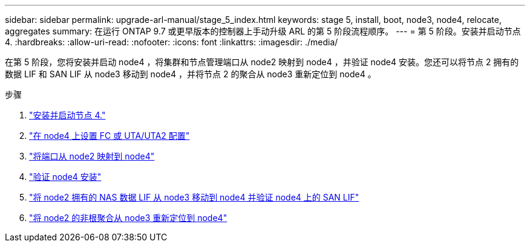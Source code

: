 ---
sidebar: sidebar 
permalink: upgrade-arl-manual/stage_5_index.html 
keywords: stage 5, install, boot, node3, node4, relocate, aggregates 
summary: 在运行 ONTAP 9.7 或更早版本的控制器上手动升级 ARL 的第 5 阶段流程顺序。 
---
= 第 5 阶段。安装并启动节点 4.
:hardbreaks:
:allow-uri-read: 
:nofooter: 
:icons: font
:linkattrs: 
:imagesdir: ./media/


[role="lead"]
在第 5 阶段，您将安装并启动 node4 ，将集群和节点管理端口从 node2 映射到 node4 ，并验证 node4 安装。您还可以将节点 2 拥有的数据 LIF 和 SAN LIF 从 node3 移动到 node4 ，并将节点 2 的聚合从 node3 重新定位到 node4 。

.步骤
. link:install_boot_node4.html["安装并启动节点 4."]
. link:set_fc_uta_uta2_config_node4.html["在 node4 上设置 FC 或 UTA/UTA2 配置"]
. link:map_ports_node2_node4.html["将端口从 node2 映射到 node4"]
. link:verify_node4_installation.html["验证 node4 安装"]
. link:move_nas_lifs_node2_from_node3_node4_verify_san_lifs_node4.html["将 node2 拥有的 NAS 数据 LIF 从 node3 移动到 node4 并验证 node4 上的 SAN LIF"]
. link:relocate_node2_non_root_aggr_node3_node4.html["将 node2 的非根聚合从 node3 重新定位到 node4"]

